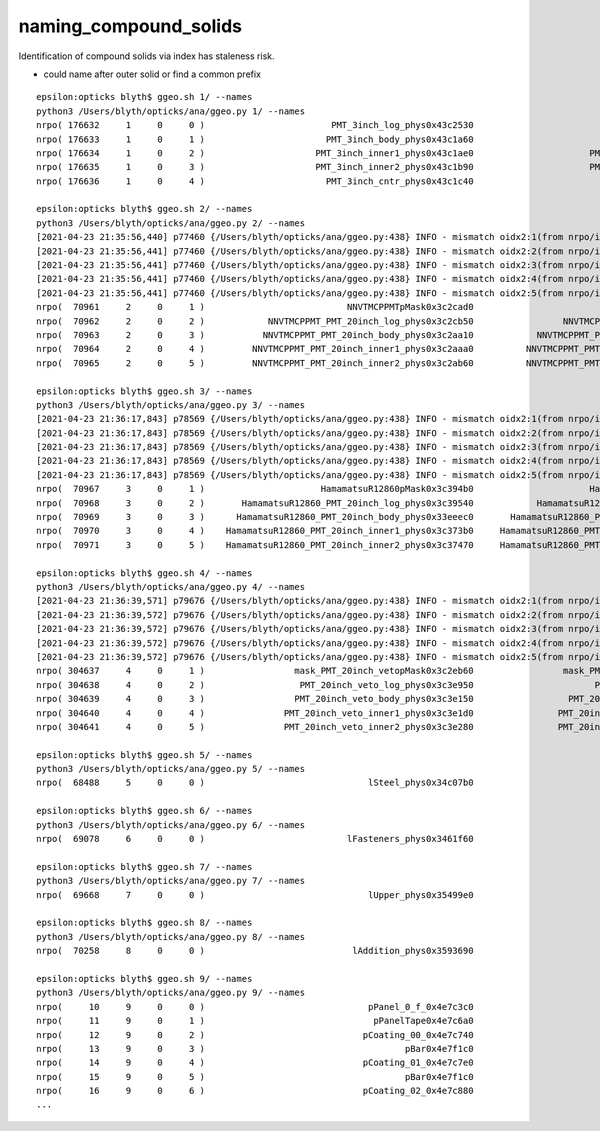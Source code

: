 naming_compound_solids
========================

Identification of compound solids via index has staleness risk.

* could name after outer solid or find a common prefix 

::

    epsilon:opticks blyth$ ggeo.sh 1/ --names
    python3 /Users/blyth/opticks/ana/ggeo.py 1/ --names
    nrpo( 176632     1     0     0 )                        PMT_3inch_log_phys0x43c2530                             PMT_3inch_log0x43c1620  114 PMT_3inch_pmt_solid0x43c0a40 
    nrpo( 176633     1     0     1 )                       PMT_3inch_body_phys0x43c1a60                        PMT_3inch_body_log0x43c1510  112 PMT_3inch_body_solid_ell_ell_helper0x43c0d00 
    nrpo( 176634     1     0     2 )                     PMT_3inch_inner1_phys0x43c1ae0                      PMT_3inch_inner1_log0x43c1730  110 PMT_3inch_inner1_solid_ell_helper0x43c0d90 
    nrpo( 176635     1     0     3 )                     PMT_3inch_inner2_phys0x43c1b90                      PMT_3inch_inner2_log0x43c1840  111 PMT_3inch_inner2_solid_ell_helper0x43c0e70 
    nrpo( 176636     1     0     4 )                       PMT_3inch_cntr_phys0x43c1c40                        PMT_3inch_cntr_log0x43c1950  113 PMT_3inch_cntr_solid0x43c0f00 

    epsilon:opticks blyth$ ggeo.sh 2/ --names
    python3 /Users/blyth/opticks/ana/ggeo.py 2/ --names
    [2021-04-23 21:35:56,440] p77460 {/Users/blyth/opticks/ana/ggeo.py:438} INFO - mismatch oidx2:1(from nrpo/iid)  oidx:0(from range(num_volumes)) 
    [2021-04-23 21:35:56,441] p77460 {/Users/blyth/opticks/ana/ggeo.py:438} INFO - mismatch oidx2:2(from nrpo/iid)  oidx:1(from range(num_volumes)) 
    [2021-04-23 21:35:56,441] p77460 {/Users/blyth/opticks/ana/ggeo.py:438} INFO - mismatch oidx2:3(from nrpo/iid)  oidx:2(from range(num_volumes)) 
    [2021-04-23 21:35:56,441] p77460 {/Users/blyth/opticks/ana/ggeo.py:438} INFO - mismatch oidx2:4(from nrpo/iid)  oidx:3(from range(num_volumes)) 
    [2021-04-23 21:35:56,441] p77460 {/Users/blyth/opticks/ana/ggeo.py:438} INFO - mismatch oidx2:5(from nrpo/iid)  oidx:4(from range(num_volumes)) 
    nrpo(  70961     2     0     1 )                           NNVTMCPPMTpMask0x3c2cad0                           NNVTMCPPMTlMask0x3c2c950   98 NNVTMCPPMTsMask0x3c2c750 
    nrpo(  70962     2     0     2 )            NNVTMCPPMT_PMT_20inch_log_phys0x3c2cb50                 NNVTMCPPMT_PMT_20inch_log0x3c2a6b0  102 NNVTMCPPMT_PMT_20inch_pmt_solid0x3c21980 
    nrpo(  70963     2     0     3 )           NNVTMCPPMT_PMT_20inch_body_phys0x3c2aa10            NNVTMCPPMT_PMT_20inch_body_log0x3c2a5d0  101 NNVTMCPPMT_PMT_20inch_body_solid0x3c258a0 
    nrpo(  70964     2     0     4 )         NNVTMCPPMT_PMT_20inch_inner1_phys0x3c2aaa0          NNVTMCPPMT_PMT_20inch_inner1_log0x3c2a7d0   99 NNVTMCPPMT_PMT_20inch_inner1_solid_1_Ellipsoid0x3497520 
    nrpo(  70965     2     0     5 )         NNVTMCPPMT_PMT_20inch_inner2_phys0x3c2ab60          NNVTMCPPMT_PMT_20inch_inner2_log0x3c2a8f0  100 NNVTMCPPMT_PMT_20inch_inner2_solid0x3c2a360 

    epsilon:opticks blyth$ ggeo.sh 3/ --names
    python3 /Users/blyth/opticks/ana/ggeo.py 3/ --names
    [2021-04-23 21:36:17,843] p78569 {/Users/blyth/opticks/ana/ggeo.py:438} INFO - mismatch oidx2:1(from nrpo/iid)  oidx:0(from range(num_volumes)) 
    [2021-04-23 21:36:17,843] p78569 {/Users/blyth/opticks/ana/ggeo.py:438} INFO - mismatch oidx2:2(from nrpo/iid)  oidx:1(from range(num_volumes)) 
    [2021-04-23 21:36:17,843] p78569 {/Users/blyth/opticks/ana/ggeo.py:438} INFO - mismatch oidx2:3(from nrpo/iid)  oidx:2(from range(num_volumes)) 
    [2021-04-23 21:36:17,843] p78569 {/Users/blyth/opticks/ana/ggeo.py:438} INFO - mismatch oidx2:4(from nrpo/iid)  oidx:3(from range(num_volumes)) 
    [2021-04-23 21:36:17,843] p78569 {/Users/blyth/opticks/ana/ggeo.py:438} INFO - mismatch oidx2:5(from nrpo/iid)  oidx:4(from range(num_volumes)) 
    nrpo(  70967     3     0     1 )                      HamamatsuR12860pMask0x3c394b0                      HamamatsuR12860lMask0x3c39330  104 HamamatsuR12860sMask0x3c39130 
    nrpo(  70968     3     0     2 )       HamamatsuR12860_PMT_20inch_log_phys0x3c39540            HamamatsuR12860_PMT_20inch_log0x3c36c90  108 HamamatsuR12860_PMT_20inch_pmt_solid_1_90x3c4a970 
    nrpo(  70969     3     0     3 )      HamamatsuR12860_PMT_20inch_body_phys0x33eeec0       HamamatsuR12860_PMT_20inch_body_log0x3c36ba0  107 HamamatsuR12860_PMT_20inch_body_solid_1_90x3c28080 
    nrpo(  70970     3     0     4 )    HamamatsuR12860_PMT_20inch_inner1_phys0x3c373b0     HamamatsuR12860_PMT_20inch_inner1_log0x33eec60  105 HamamatsuR12860_PMT_20inch_inner1_solid_I0x3c32bc0 
    nrpo(  70971     3     0     5 )    HamamatsuR12860_PMT_20inch_inner2_phys0x3c37470     HamamatsuR12860_PMT_20inch_inner2_log0x33eed90  106 HamamatsuR12860_PMT_20inch_inner2_solid_1_90x3c36980 

    epsilon:opticks blyth$ ggeo.sh 4/ --names
    python3 /Users/blyth/opticks/ana/ggeo.py 4/ --names
    [2021-04-23 21:36:39,571] p79676 {/Users/blyth/opticks/ana/ggeo.py:438} INFO - mismatch oidx2:1(from nrpo/iid)  oidx:0(from range(num_volumes)) 
    [2021-04-23 21:36:39,572] p79676 {/Users/blyth/opticks/ana/ggeo.py:438} INFO - mismatch oidx2:2(from nrpo/iid)  oidx:1(from range(num_volumes)) 
    [2021-04-23 21:36:39,572] p79676 {/Users/blyth/opticks/ana/ggeo.py:438} INFO - mismatch oidx2:3(from nrpo/iid)  oidx:2(from range(num_volumes)) 
    [2021-04-23 21:36:39,572] p79676 {/Users/blyth/opticks/ana/ggeo.py:438} INFO - mismatch oidx2:4(from nrpo/iid)  oidx:3(from range(num_volumes)) 
    [2021-04-23 21:36:39,572] p79676 {/Users/blyth/opticks/ana/ggeo.py:438} INFO - mismatch oidx2:5(from nrpo/iid)  oidx:4(from range(num_volumes)) 
    nrpo( 304637     4     0     1 )                 mask_PMT_20inch_vetopMask0x3c2eb60                 mask_PMT_20inch_vetolMask0x3c2e9d0  121 mask_PMT_20inch_vetosMask0x3c2e7c0 
    nrpo( 304638     4     0     2 )                  PMT_20inch_veto_log_phys0x3c3e950                       PMT_20inch_veto_log0x3c3de20  125 PMT_20inch_veto_pmt_solid_1_20x3c305d0 
    nrpo( 304639     4     0     3 )                 PMT_20inch_veto_body_phys0x3c3e150                  PMT_20inch_veto_body_log0x3c3dd10  124 PMT_20inch_veto_body_solid_1_20x3c3cc50 
    nrpo( 304640     4     0     4 )               PMT_20inch_veto_inner1_phys0x3c3e1d0                PMT_20inch_veto_inner1_log0x3c3df30  122 PMT_20inch_veto_inner1_solid0x3c3d8c0 
    nrpo( 304641     4     0     5 )               PMT_20inch_veto_inner2_phys0x3c3e280                PMT_20inch_veto_inner2_log0x3c3e040  123 PMT_20inch_veto_inner2_solid0x3c3dae0 

    epsilon:opticks blyth$ ggeo.sh 5/ --names
    python3 /Users/blyth/opticks/ana/ggeo.py 5/ --names
    nrpo(  68488     5     0     0 )                               lSteel_phys0x34c07b0                                    lSteel0x34c0680   93 sStrutBallhead0x34be280 

    epsilon:opticks blyth$ ggeo.sh 6/ --names
    python3 /Users/blyth/opticks/ana/ggeo.py 6/ --names
    nrpo(  69078     6     0     0 )                           lFasteners_phys0x3461f60                                lFasteners0x3461e20   94 uni10x3461bd0 

    epsilon:opticks blyth$ ggeo.sh 7/ --names
    python3 /Users/blyth/opticks/ana/ggeo.py 7/ --names
    nrpo(  69668     7     0     0 )                               lUpper_phys0x35499e0                                    lUpper0x3549920   95 base_steel0x35a1810 

    epsilon:opticks blyth$ ggeo.sh 8/ --names
    python3 /Users/blyth/opticks/ana/ggeo.py 8/ --names
    nrpo(  70258     8     0     0 )                            lAddition_phys0x3593690                                 lAddition0x3593510   96 uni_acrylic30x35932f0 

    epsilon:opticks blyth$ ggeo.sh 9/ --names
    python3 /Users/blyth/opticks/ana/ggeo.py 9/ --names
    nrpo(     10     9     0     0 )                               pPanel_0_f_0x4e7c3c0                                    lPanel0x4e71970    7 sPanel0x4e71750 
    nrpo(     11     9     0     1 )                                pPanelTape0x4e7c6a0                                lPanelTape0x4e71b00    6 sPanelTape0x4e71a70 
    nrpo(     12     9     0     2 )                              pCoating_00_0x4e7c740                                  lCoating0x4e71c90    5 sBar0x4e71c00 
    nrpo(     13     9     0     3 )                                      pBar0x4e7f1c0                                      lBar0x4e71e20    4 sBar0x4e71d90 
    nrpo(     14     9     0     4 )                              pCoating_01_0x4e7c7e0                                  lCoating0x4e71c90    5 sBar0x4e71c00 
    nrpo(     15     9     0     5 )                                      pBar0x4e7f1c0                                      lBar0x4e71e20    4 sBar0x4e71d90 
    nrpo(     16     9     0     6 )                              pCoating_02_0x4e7c880                                  lCoating0x4e71c90    5 sBar0x4e71c00 
    ...

